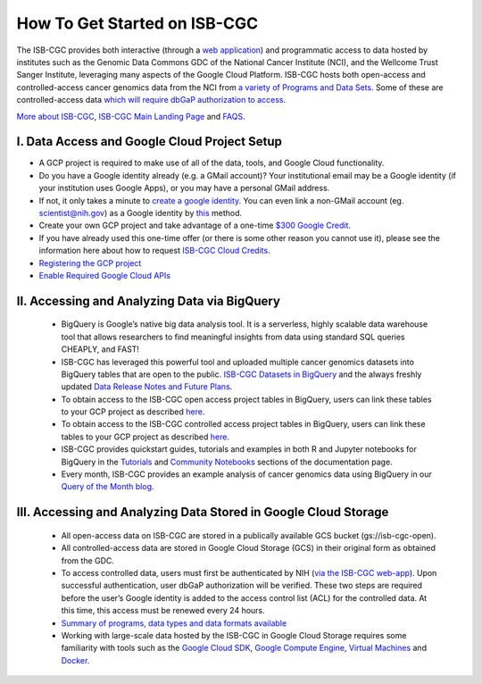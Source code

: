 ******************
How To Get Started on ISB-CGC
******************

The ISB-CGC provides both interactive (through a `web application <https://isb-cgc.appspot.com/>`_) and programmatic access to data hosted by institutes such as the Genomic Data Commons GDC of the National Cancer Institute (NCI), and the Wellcome Trust Sanger Institute, leveraging many aspects of the Google Cloud Platform. ISB-CGC hosts both open-access and controlled-access cancer genomics data from the NCI from `a variety of Programs and Data Sets <Hosted-Data.html>`_. Some of these are controlled-access data `which will require dbGaP authorization to access <Gaining-Access-To-Controlled-Access-Data.html>`_.

`More about ISB-CGC <About-ISB-CGC.html>`_, `ISB-CGC Main Landing Page <https://isb-cgc.appspot.com/>`_ and `FAQS <FAQ.html>`_.

I. Data Access and Google Cloud Project Setup
-----------------------------------------------

- A GCP project is required to make use of all of the data, tools, and Google Cloud functionality.
- Do you have a Google identity already (e.g. a GMail account)? Your institutional email may be a Google identity (if your institution uses Google Apps), or you may have a personal GMail address.
- If not, it only takes a minute to `create a google identity <https://accounts.google.com/signup/v2/webcreateaccount?dsh=308321458437252901&continue=https%3A%2F%2Faccounts.google.com%2FManageAccount&flowName=GlifWebSignIn&flowEntry=SignUp#FirstName=&LastName=>`_.  You can even link a non-GMail account (eg. scientist@nih.gov) as a Google identity by `this <https://accounts.google.com/signup/v2/webcreateaccount?flowName=GlifWebSignIn&flowEntry=SignUp&nogm=true>`_ method.
- Create your own GCP project and take advantage of a one-time `$300 Google Credit <https://cloud.google.com/free/>`_.
- If you have already used this one-time offer (or there is some other reason you cannot use it), please see the information here about how to request `ISB-CGC Cloud Credits <HowtoRequestCloudCredits.html>`_.
    
      
- `Registering the GCP project <Gaining-Access-To-Controlled-Access-Data.html#requirements-for-registering-a-google-cloud-project-service-account>`_
 
- `Enable Required Google Cloud APIs <https://cloud.google.com/apis/docs/getting-started#enabling_apis>`_
      
      
II. Accessing and Analyzing Data via BigQuery
-----------------------------------------------

 - BigQuery is Google’s native big data analysis tool. It is a serverless, highly scalable data warehouse tool that allows researchers to find meaningful insights from data using standard SQL queries CHEAPLY, and FAST!
 - ISB-CGC has leveraged this powerful tool and uploaded multiple cancer genomics datasets into BigQuery tables that are open to the public. `ISB-CGC Datasets in BigQuery <BigQuery/data_in_BQ.html>`_ and the always freshly updated `Data Release Notes and Future Plans <updates_and_releases/Data_Releases.html>`_. 
 - To obtain access to the ISB-CGC open access project tables in BigQuery, users can link these tables to your GCP project as described `here <progapi/bigqueryGUI/LinkingBigQueryToIsb-cgcProject.html>`_.
 - To obtain access to the ISB-CGC controlled access project tables in BigQuery, users can link these tables to your GCP project as described `here <progapi/bigqueryGUI/LinkingISB-CGCtoCABQ.html>`_.
 - ISB-CGC provides quickstart guides, tutorials and examples in both R and Jupyter notebooks for BigQuery in the  `Tutorials <TutorialsAndHow-ToGuides.html>`_ and `Community Notebooks <HowTos.html>`_ sections of the documentation page. 
 - Every month, ISB-CGC provides an example analysis of cancer genomics data using BigQuery in our `Query of the Month blog <QueryOfTheMonthClub.html>`_. 
 
 
III. Accessing and Analyzing Data Stored in Google Cloud Storage 
---------------------------------------------------------------

 - All open-access data on ISB-CGC are stored in a publically available GCS bucket (gs://isb-cgc-open).
 - All controlled-access data are stored in Google Cloud Storage (GCS) in their original form as obtained from the GDC. 
 - To access controlled data, users must first be authenticated by NIH (`via the ISB-CGC web-app <Gaining-Access-To-Controlled-Access-Data.html#interactive-access-to-controlled-data>`_). Upon successful authentication, user dbGaP authorization will be verified. These two steps are required before the user’s Google identity is added to the access control list (ACL) for the controlled data. At this time, this access must be renewed every 24 hours.
 - `Summary of programs, data types and data formats available <Hosted-Data.html>`_
 - Working with large-scale data hosted by the ISB-CGC in Google Cloud Storage requires some familiarity with tools such as the `Google Cloud SDK <https://cloud.google.com/sdk/>`_, `Google Compute Engine <https://cloud.google.com/compute/>`_, `Virtual Machines <https://en.wikipedia.org/wiki/Virtual_machine>`_ and `Docker <https://www.docker.com/why-docker#/VM>`_.
 
